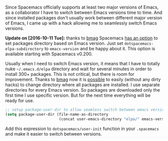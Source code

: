 Since Spacemacs officially supports at least two major versions of Emacs, as a collaborator I have to switch between Emacs versions time to time. And since installed packages don't usually work between different major version of Emacs, I came up with a hack allowing me to seamlessly switch Emacs versions.

*Update on [2016-10-11 Tue]:* thanks to [[https://github.com/bmag][bmag]] Spacemacs [[https://github.com/syl20bnr/spacemacs/pull/5410][has an option]] to set packages directory based on Emacs version. Just set =dotspacemacs-elpa-subdirectory= to =emacs-version= and be happy about it. This option is available starting with Spacemacs v0.200.

#+BEGIN_HTML
<!--more-->
#+END_HTML

Usually when I need to switch Emacs version, it means that I have to totally nuke =~/.emacs.d/elpa= directory and wait for several minutes in order to install 300+ packages. This is not critical, but there is room for improvement. Thanks to [[https://github.com/bmag][bmag]] now it is [[https://github.com/syl20bnr/spacemacs/pull/5410][possible]] to easily (without any dirty hacks) to change directory where all packages are installed. I use separate directories for every Emacs version. So packages are downloaded only the first time I use specific version. But for the next time everything will be ready for use.

#+begin_src emacs-lisp
;; setup package-user-dir to allow seamless switch between emacs versions
(setq package-user-dir (file-name-as-directory
                        (concat user-emacs-directory "elpa/" emacs-version)))
#+end_src

Add this expression to =dotspacemacs/user-init= function in your =.spacemacs= and make it easier to switch between versions.

